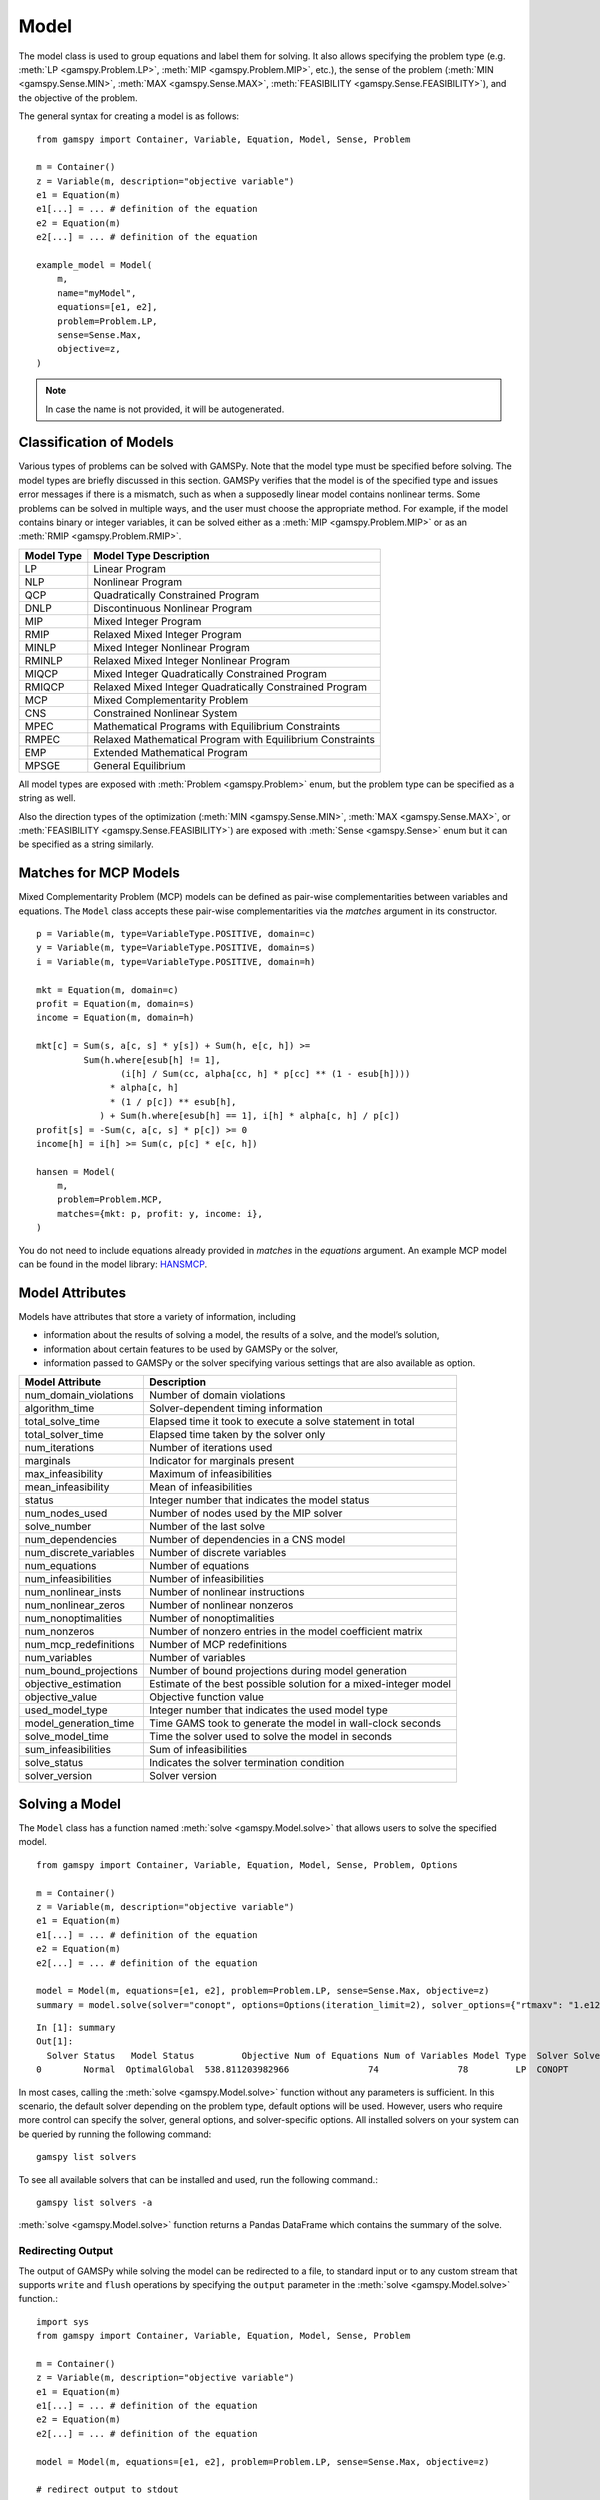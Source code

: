.. _model:

.. meta::
   :description: Documentation of GAMSPy Model (gamspy.Model)
   :keywords: Model, solve, GAMSPy, gamspy, mathematical modeling, sparsity, performance

*****
Model
*****

The model class is used to group equations and label them for solving.
It also allows specifying the problem type (e.g. :meth:`LP <gamspy.Problem.LP>`, :meth:`MIP <gamspy.Problem.MIP>`, etc.),
the sense of the problem
(:meth:`MIN <gamspy.Sense.MIN>`, :meth:`MAX <gamspy.Sense.MAX>`, :meth:`FEASIBILITY <gamspy.Sense.FEASIBILITY>`),
and the objective of the problem.

The general syntax for creating a model is as follows: ::

    from gamspy import Container, Variable, Equation, Model, Sense, Problem

    m = Container()
    z = Variable(m, description="objective variable")
    e1 = Equation(m)
    e1[...] = ... # definition of the equation
    e2 = Equation(m)
    e2[...] = ... # definition of the equation
    
    example_model = Model(
        m,
        name="myModel",
        equations=[e1, e2],
        problem=Problem.LP,
        sense=Sense.Max,
        objective=z,
    )

.. note::
    In case the name is not provided, it will be autogenerated.

Classification of Models
========================
Various types of problems can be solved with GAMSPy. Note that the model type must be specified before solving. 
The model types are briefly discussed in this section. GAMSPy verifies that the model is of the specified type 
and issues error messages if there is a mismatch, such as when a supposedly linear model contains nonlinear 
terms. Some problems can be solved in multiple ways, and the user must choose the appropriate method. 
For example, if the model contains binary or integer variables, it can be solved either as a :meth:`MIP <gamspy.Problem.MIP>`
or as an :meth:`RMIP <gamspy.Problem.RMIP>`.

========== ==========================================================
Model Type Model Type Description
========== ==========================================================
  LP       Linear Program   
 NLP       Nonlinear Program
 QCP       Quadratically Constrained Program
DNLP       Discontinuous Nonlinear Program
 MIP       Mixed Integer Program
RMIP       Relaxed Mixed Integer Program
MINLP      Mixed Integer Nonlinear Program
RMINLP     Relaxed Mixed Integer Nonlinear Program
MIQCP      Mixed Integer Quadratically Constrained Program
RMIQCP     Relaxed Mixed Integer Quadratically Constrained Program
MCP        Mixed Complementarity Problem
CNS        Constrained Nonlinear System
MPEC       Mathematical Programs with Equilibrium Constraints	
RMPEC      Relaxed Mathematical Program with Equilibrium Constraints
EMP        Extended Mathematical Program
MPSGE      General Equilibrium
========== ==========================================================

All model types are exposed with :meth:`Problem <gamspy.Problem>` enum, but the problem type
can be specified as a string as well.

Also the direction types of the optimization (:meth:`MIN <gamspy.Sense.MIN>`,
:meth:`MAX <gamspy.Sense.MAX>`, or :meth:`FEASIBILITY <gamspy.Sense.FEASIBILITY>`) are
exposed with :meth:`Sense <gamspy.Sense>` enum but it can be specified as a string similarly.

Matches for MCP Models
======================

Mixed Complementarity Problem (MCP) models can be defined as pair-wise complementarities between
variables and equations. The ``Model`` class accepts these pair-wise complementarities via the `matches`
argument in its constructor. ::

    p = Variable(m, type=VariableType.POSITIVE, domain=c)
    y = Variable(m, type=VariableType.POSITIVE, domain=s)
    i = Variable(m, type=VariableType.POSITIVE, domain=h)

    mkt = Equation(m, domain=c)
    profit = Equation(m, domain=s)
    income = Equation(m, domain=h)

    mkt[c] = Sum(s, a[c, s] * y[s]) + Sum(h, e[c, h]) >= 
             Sum(h.where[esub[h] != 1],
                    (i[h] / Sum(cc, alpha[cc, h] * p[cc] ** (1 - esub[h])))
                  * alpha[c, h]
                  * (1 / p[c]) ** esub[h],
                ) + Sum(h.where[esub[h] == 1], i[h] * alpha[c, h] / p[c])
    profit[s] = -Sum(c, a[c, s] * p[c]) >= 0
    income[h] = i[h] >= Sum(c, p[c] * e[c, h])

    hansen = Model(
        m,
        problem=Problem.MCP,
        matches={mkt: p, profit: y, income: i},
    )

You do not need to include equations already provided in `matches` in the `equations` argument.
An example MCP model can be found in the model library: `HANSMCP <https://github.com/GAMS-dev/gamspy/blob/master/tests/integration/models/hansmcp.py>`_.


Model Attributes
================

Models have attributes that store a variety of information, including

* information about the results of solving a model, the results of a solve, and the model’s solution,
* information about certain features to be used by GAMSPy or the solver,
* information passed to GAMSPy or the solver specifying various settings that are also available as option.

====================== ===========================
Model Attribute        Description
====================== ===========================
num_domain_violations  Number of domain violations
algorithm_time         Solver-dependent timing information
total_solve_time       Elapsed time it took to execute a solve statement in total
total_solver_time      Elapsed time taken by the solver only
num_iterations         Number of iterations used
marginals              Indicator for marginals present
max_infeasibility      Maximum of infeasibilities
mean_infeasibility     Mean of infeasibilities
status                 Integer number that indicates the model status
num_nodes_used         Number of nodes used by the MIP solver
solve_number           Number of the last solve
num_dependencies       Number of dependencies in a CNS model
num_discrete_variables Number of discrete variables
num_equations          Number of equations
num_infeasibilities    Number of infeasibilities
num_nonlinear_insts    Number of nonlinear instructions
num_nonlinear_zeros    Number of nonlinear nonzeros
num_nonoptimalities    Number of nonoptimalities
num_nonzeros           Number of nonzero entries in the model coefficient matrix
num_mcp_redefinitions  Number of MCP redefinitions
num_variables          Number of variables
num_bound_projections  Number of bound projections during model generation
objective_estimation   Estimate of the best possible solution for a mixed-integer model
objective_value        Objective function value
used_model_type        Integer number that indicates the used model type
model_generation_time  Time GAMS took to generate the model in wall-clock seconds
solve_model_time       Time the solver used to solve the model in seconds
sum_infeasibilities    Sum of infeasibilities
solve_status           Indicates the solver termination condition
solver_version         Solver version
====================== ===========================

Solving a Model
===============

The ``Model`` class has a function named :meth:`solve <gamspy.Model.solve>` that allows users to solve the specified model. ::

    from gamspy import Container, Variable, Equation, Model, Sense, Problem, Options

    m = Container()
    z = Variable(m, description="objective variable")
    e1 = Equation(m)
    e1[...] = ... # definition of the equation
    e2 = Equation(m)
    e2[...] = ... # definition of the equation
    
    model = Model(m, equations=[e1, e2], problem=Problem.LP, sense=Sense.Max, objective=z)
    summary = model.solve(solver="conopt", options=Options(iteration_limit=2), solver_options={"rtmaxv": "1.e12"})

::

    In [1]: summary
    Out[1]:
      Solver Status   Model Status         Objective Num of Equations Num of Variables Model Type  Solver Solver Time
    0        Normal  OptimalGlobal  538.811203982966               74               78         LP  CONOPT        0.02

In most cases, calling the :meth:`solve <gamspy.Model.solve>` function without any parameters is sufficient. 
In this scenario, the default solver depending on the problem type, default options will be used. 
However, users who require more control can specify the solver, general options, and solver-specific 
options. All installed solvers on your system can be queried by running the following command: ::

    gamspy list solvers

To see all available solvers that can be installed and used, run the following command.::

    gamspy list solvers -a

:meth:`solve <gamspy.Model.solve>` function returns a Pandas DataFrame which contains the summary of the solve.  

Redirecting Output
------------------

The output of GAMSPy while solving the model can be redirected to a file, to standard input or to any 
custom stream that supports ``write`` and ``flush`` operations by specifying the ``output`` parameter in 
the :meth:`solve <gamspy.Model.solve>` function.::
    
    import sys
    from gamspy import Container, Variable, Equation, Model, Sense, Problem

    m = Container()
    z = Variable(m, description="objective variable")
    e1 = Equation(m)
    e1[...] = ... # definition of the equation
    e2 = Equation(m)
    e2[...] = ... # definition of the equation
    
    model = Model(m, equations=[e1, e2], problem=Problem.LP, sense=Sense.Max, objective=z)
    
    # redirect output to stdout
    model.solve(output=sys.stdout)

    # redirect output to a file
    with open("my_out_file", "w") as file:
        model.solve(output=file)

    # redirect to custom stream
    class MyStream:
        def write(self, data):
            logger.info(data.strip())

        def flush(self): ...
    
    my_stream = MySteam()
    model.solve(output=my_stream)

Solving Locally
---------------

By default, models are solved locally (on your machine).

Solving with GAMS Engine
------------------------

Synchronous Solve
~~~~~~~~~~~~~~~~~

In order to send your model to be solved with `GAMS Engine <https://www.gams.com/sales/engine_facts/>`_, 
you need to define the GAMS Engine configuration.
This can be done by importing ``EngineClient`` and creating an instance. The user can then pass this instance to the 
:meth:`solve <gamspy.Model.solve>` method and specify the backend as ``engine``. ::

    from gamspy import Container, Variable, Equation, Model, Sense, Problem, EngineClient

    m = Container()
    z = Variable(m, description="objective variable")
    e1 = Equation(m)
    e1[...] = ... # definition of the equation
    e2 = Equation(m)
    e2[...] = ... # definition of the equation
    
    model = Model(m, equations=[e1, e2], problem=Problem.LP, sense=Sense.Max, objective=z)

    client = EngineClient(
        host=os.environ["ENGINE_URL"],
        username=os.environ["ENGINE_USER"],
        password=os.environ["ENGINE_PASSWORD"],
        namespace=os.environ["ENGINE_NAMESPACE"],
    )
    model.solve(solver="conopt", backend="engine", client=client)


Asynchronous Solve
~~~~~~~~~~~~~~~~~~

If you just want to send your jobs to GAMS Engine without blocking until the results are received,
the `is_blocking` parameter can be set to `False` in `EngineClient`.

Tokens of the submitted jobs are stored in `client.tokens` ::

    client = EngineClient(
        host=os.environ["ENGINE_URL"],
        username=os.environ["ENGINE_USER"],
        password=os.environ["ENGINE_PASSWORD"],
        namespace=os.environ["ENGINE_NAMESPACE"],
        is_blocking=False,
    )

    for _ in range(3):
        ... # changes in your model
        model.solve(backend="engine", client=client)

    print(client.tokens) # This prints all tokens for the submitted jobs

The results of the non-blocking jobs can be retrieved later. For example if want to retrieve the results of the 
last submitted job, we can do that following: ::

    token = client.tokens[-1]
    client.job.get_results(token, working_directory="out_dir")

The results would be downloaded to the given working directory. The downloaded GDX file will have the same name with :meth:`gdxOutputPath <gamspy.Container.gdxOutputPath>`. 
Then, if one wants to read the results, they can simply create a new Container and read the results from the downloaded GDX 
file: ::

    gdx_out_path = os.path.join("out_dir", os.path.basename(m.gdxOutputPath()))
    solution_container = Container(load_from=gdx_out_path)


Solving with NEOS Server
------------------------

Synchronous Solve
~~~~~~~~~~~~~~~~~

In order to send your model to be solved to `NEOS Server <https://neos-server.org/neos/>`_, you need to create a NeosClient.
This can be done by importing ``NeosClient`` and creating an instance. The user can then pass this instance to the 
:meth:`solve <gamspy.Model.solve>` method and specify the backend as ``neos``. ::

    from gamspy import Container, Variable, Equation, Model, Sense, Problem, NeosClient

    m = Container()
    z = Variable(m, description="objective variable")
    e1 = Equation(m)
    e1[...] = ... # definition of the equation
    e2 = Equation(m)
    e2[...] = ... # definition of the equation

    client = NeosClient(
        email=os.environ["NEOS_EMAIL"],
        username=os.environ["NEOS_USER"],
        password=os.environ["NEOS_PASSWORD"],
    )
    model.solve(backend="neos", client=client)

Providing your username and password is optional for the NEOS Server backend, but it is recommended 
as it allows you to review your models on the `NEOS web client <https://neos-server.org/neos/>`_. The
environment variables can be set in a `.env` file or with `export` statements on the command line. Example 
of running your model on NEOS Server without authentication: ::

    NEOS_EMAIL=<your_email> python <your_script>

If one wants to investigate the results later on NEOS Server web client, they can provide the username
and password in the same way: ::

    NEOS_EMAIL=<your_email> NEOS_USER=<your_username> NEOS_PASSWORD=<your_password> python <your_script>

Alternatively, the output of NEOS can be redirected to a file by specifying the output stream: ::

    model.solve(backend="neos", client=client, output=sys.stdout)

.. note::
    NEOS Server backend does not support loadpoint option and external equations at the moment.

Asynchronous Solve
~~~~~~~~~~~~~~~~~~

If you just want to send your jobs to NEOS server without blocking until the results are received,
`is_blocking` parameter can be set to `False` in `NeosClient`.

All submitted jobs are stored in `client.jobs` in case you want to reach to the job numbers and job passwords
you already sent to the server. ::

    client = NeosClient(
        email=os.environ["NEOS_EMAIL"],
        username=os.environ["NEOS_USER"],
        password=os.environ["NEOS_PASSWORD"],
        is_blocking=False,
    )

    for _ in range(3):
        ... # changes in your model
        model.solve(backend="neos", client=client)

    print(client.jobs) # This prints all job numbers and jon passwords as a list of tuples

The results of the non-blocking jobs can be retrieved later. For example if want to retrieve the results of the 
last submitted job, we can do that following: ::

    job_number, job_password = client.jobs[-1]
    client.get_final_results(job_number, job_password)
    client.download_output(job_number, job_password, working_directory="my_out_directory")

The results would be downloaded to the given working directory. The downloaded gdx file will always have the name "output.gdx". 
Then, if one wants to read the results, they can simply create a new Container and read the results from the downloaded gdx 
file: ::

    solution_container = Container(load_from="my_out_directory/output.gdx")


The terms of use for NEOS can be found here: `Terms of use <https://neos-server.org/neos/termofuse.html>`_.

Solve Options
-------------

Solve options can be specified using the :meth:`gamspy.Options` class. For example: ::

    from gamspy import Container, Variable, Equation, Model, Sense, Problem, Options

    m = Container()
    ... # Definition of your model
    model = Model(m, equations=m.getEquations(), problem=Problem.LP, sense=Sense.Max, objective=z)
    model.solve(options=Options(iteration_limit=2))



Here is the list of options and their descriptions:

+-----------------------------------+-----------------------------------------------------------------------------------+-------------------------------------------------------------------------------------------+
| Option                            | Description                                                                       | Possible Values                                                                           |
+===================================+===================================================================================+===========================================================================================+
| cns                               | Default cns solver                                                                | Any solver installed in your system that can solve cns                                    |
+-----------------------------------+-----------------------------------------------------------------------------------+-------------------------------------------------------------------------------------------+
| dnlp                              | Default dnlp solver                                                               | Any solver installed in your system that can solve dnlp                                   |
+-----------------------------------+-----------------------------------------------------------------------------------+-------------------------------------------------------------------------------------------+
| emp                               | Default emp solver                                                                | Any solver installed in your system that can solve emp                                    |
+-----------------------------------+-----------------------------------------------------------------------------------+-------------------------------------------------------------------------------------------+
| lp                                | Default lp solver                                                                 | Any solver installed in your system that can solve lp                                     |
+-----------------------------------+-----------------------------------------------------------------------------------+-------------------------------------------------------------------------------------------+
| mcp                               | Default mcp solver                                                                | Any solver installed in your system that can solve mcp                                    |
+-----------------------------------+-----------------------------------------------------------------------------------+-------------------------------------------------------------------------------------------+
| minlp                             | Default minlp solver                                                              | Any solver installed in your system that can solve minlp                                  |
+-----------------------------------+-----------------------------------------------------------------------------------+-------------------------------------------------------------------------------------------+
| mip                               | Default mip solver                                                                | Any solver installed in your system that can solve mip                                    |
+-----------------------------------+-----------------------------------------------------------------------------------+-------------------------------------------------------------------------------------------+
| miqcp                             | Default miqcp solver                                                              | Any solver installed in your system that can solve miqcp                                  |
+-----------------------------------+-----------------------------------------------------------------------------------+-------------------------------------------------------------------------------------------+
| mpec                              | Default mpec solver                                                               | Any solver installed in your system that can solve mpec                                   |
+-----------------------------------+-----------------------------------------------------------------------------------+-------------------------------------------------------------------------------------------+
| nlp                               | Default nlp solver                                                                | Any solver installed in your system that can solve nlp                                    |
+-----------------------------------+-----------------------------------------------------------------------------------+-------------------------------------------------------------------------------------------+
| qcp                               | Default qcp solver                                                                | Any solver installed in your system that can solve qcp                                    |
+-----------------------------------+-----------------------------------------------------------------------------------+-------------------------------------------------------------------------------------------+
| rminlp                            | Default rminlp solver                                                             | Any solver installed in your system that can solve rminlp                                 |
+-----------------------------------+-----------------------------------------------------------------------------------+-------------------------------------------------------------------------------------------+
| rmip                              | Default rmip solver                                                               | Any solver installed in your system that can solve rmip                                   |
+-----------------------------------+-----------------------------------------------------------------------------------+-------------------------------------------------------------------------------------------+
| rmiqcp                            | Default rmiqcp solver                                                             | Any solver installed in your system that can solve rmiqcp                                 |
+-----------------------------------+-----------------------------------------------------------------------------------+-------------------------------------------------------------------------------------------+
| rmpec                             | Default rmpec solver                                                              | Any solver installed in your system that can solve rmpec                                  |
+-----------------------------------+-----------------------------------------------------------------------------------+-------------------------------------------------------------------------------------------+
| allow_suffix_in_equation          | Allow variables with suffixes in model algebra                                    | bool                                                                                      |
+-----------------------------------+-----------------------------------------------------------------------------------+-------------------------------------------------------------------------------------------+
| allow_suffix_in_limited_variables | Allow domain limited variables with suffixes in model                             | bool                                                                                      |
+-----------------------------------+-----------------------------------------------------------------------------------+-------------------------------------------------------------------------------------------+
| basis_detection_threshold         | Basis detection threshold                                                         | float                                                                                     |
+-----------------------------------+-----------------------------------------------------------------------------------+-------------------------------------------------------------------------------------------+
| compile_error_limit               | Compile time error limit                                                          | int                                                                                       |
+-----------------------------------+-----------------------------------------------------------------------------------+-------------------------------------------------------------------------------------------+
| domain_violation_limit            | Domain violation limit solver default                                             | int                                                                                       |
+-----------------------------------+-----------------------------------------------------------------------------------+-------------------------------------------------------------------------------------------+
| hold_fixed_variables              | Treat fixed variables as constants                                                | bool                                                                                      |
+-----------------------------------+-----------------------------------------------------------------------------------+-------------------------------------------------------------------------------------------+
| iteration_limit                   | Iteration limit of solver                                                         | int                                                                                       |
+-----------------------------------+-----------------------------------------------------------------------------------+-------------------------------------------------------------------------------------------+
| keep_temporary_files              | Controls keeping or deletion of process directory and scratch files               | bool                                                                                      |
+-----------------------------------+-----------------------------------------------------------------------------------+-------------------------------------------------------------------------------------------+
| listing_file                      | Listing file name                                                                 | Name of the listing file                                                                  |
+-----------------------------------+-----------------------------------------------------------------------------------+-------------------------------------------------------------------------------------------+
| log_file                          | Log file name                                                                     | Name of the log file                                                                      |
+-----------------------------------+-----------------------------------------------------------------------------------+-------------------------------------------------------------------------------------------+
| variable_listing_limit            | Maximum number of columns listed in one variable block                            | int                                                                                       |
+-----------------------------------+-----------------------------------------------------------------------------------+-------------------------------------------------------------------------------------------+
| equation_listing_limit            | Maximum number of rows listed in one equation block                               | int                                                                                       |
+-----------------------------------+-----------------------------------------------------------------------------------+-------------------------------------------------------------------------------------------+
| node_limit                        | Node limit in branch and bound tree                                               | int                                                                                       |
+-----------------------------------+-----------------------------------------------------------------------------------+-------------------------------------------------------------------------------------------+
| absolute_optimality_gap           | Absolute Optimality criterion solver default                                      | float                                                                                     |
+-----------------------------------+-----------------------------------------------------------------------------------+-------------------------------------------------------------------------------------------+
| relative_optimality_gap           | Relative Optimality criterion solver default                                      | float                                                                                     |
+-----------------------------------+-----------------------------------------------------------------------------------+-------------------------------------------------------------------------------------------+
| memory_tick_interval              | Wait interval between memory monitor checks: ticks = milliseconds                 | float                                                                                     |
+-----------------------------------+-----------------------------------------------------------------------------------+-------------------------------------------------------------------------------------------+
| monitor_process_tree_memory       | Monitor the memory used by the GAMS process tree                                  | bool                                                                                      |
+-----------------------------------+-----------------------------------------------------------------------------------+-------------------------------------------------------------------------------------------+
| profile                           | Execution profiling                                                               | 0: No profiling                                                                           |
|                                   |                                                                                   |                                                                                           |
|                                   |                                                                                   | 1: Minimum profiling                                                                      |
|                                   |                                                                                   |                                                                                           |
|                                   |                                                                                   | 2: Profiling depth for nested control structures                                          |
+-----------------------------------+-----------------------------------------------------------------------------------+-------------------------------------------------------------------------------------------+
| profile_file                      | Write profile information to this file                                            | str                                                                                       |
+-----------------------------------+-----------------------------------------------------------------------------------+-------------------------------------------------------------------------------------------+
| profile_tolerance                 | Minimum time a statement must use to appear in profile generated output           | float                                                                                     |
+-----------------------------------+-----------------------------------------------------------------------------------+-------------------------------------------------------------------------------------------+
| reference_file                    | Symbol reference file                                                             | str                                                                                       |
+-----------------------------------+-----------------------------------------------------------------------------------+-------------------------------------------------------------------------------------------+
| time_limit                        | Wall-clock time limit for solver                                                  | float                                                                                     |
+-----------------------------------+-----------------------------------------------------------------------------------+-------------------------------------------------------------------------------------------+
| savepoint                         | Save solver point in GDX file                                                     | 0: No point GDX file is to be saved                                                       |
|                                   |                                                                                   |                                                                                           |
|                                   |                                                                                   | 1: A point GDX file from the last solve is to be saved                                    |
|                                   |                                                                                   |                                                                                           |
|                                   |                                                                                   | 2: A point GDX file from every solve is to be saved                                       |
|                                   |                                                                                   |                                                                                           |
|                                   |                                                                                   | 3: A point GDX file from the last solve is to be saved                                    |
|                                   |                                                                                   |                                                                                           |
|                                   |                                                                                   | 4: A point GDX file from every solve is to be saved                                       |
+-----------------------------------+-----------------------------------------------------------------------------------+-------------------------------------------------------------------------------------------+
| seed                              | Random number seed                                                                | int                                                                                       |
+-----------------------------------+-----------------------------------------------------------------------------------+-------------------------------------------------------------------------------------------+
| report_solution                   | Solution report print option                                                      | 0: Remove solution listings following solves                                              |
|                                   |                                                                                   |                                                                                           |
|                                   |                                                                                   | 1: Include solution listings following solves                                             |
|                                   |                                                                                   |                                                                                           |
|                                   |                                                                                   | 2: Suppress all solution information                                                      |
+-----------------------------------+-----------------------------------------------------------------------------------+-------------------------------------------------------------------------------------------+
| show_os_memory                    |                                                                                   | 0: Show memory reported by internal accounting                                            |
|                                   |                                                                                   |                                                                                           |
|                                   |                                                                                   | 1: Show resident set size reported by operating system                                    |
|                                   |                                                                                   |                                                                                           |
|                                   |                                                                                   | 2: Show virtual set size reported by operating system                                     |
+-----------------------------------+-----------------------------------------------------------------------------------+-------------------------------------------------------------------------------------------+
| solve_link_type                   | Solve link option                                                                 | "disk": The model instance is saved to the scratch directory,                             |
|                                   |                                                                                   | "memory": The model instance is passed to the solver in-memory                            |
+-----------------------------------+-----------------------------------------------------------------------------------+-------------------------------------------------------------------------------------------+
| multi_solve_strategy              | Multiple solve management                                                         | "replace" | "merge" | "clear"                                                             |
+-----------------------------------+-----------------------------------------------------------------------------------+-------------------------------------------------------------------------------------------+
| step_summary                      | Summary of computing resources used by job steps                                  | bool                                                                                      |
+-----------------------------------+-----------------------------------------------------------------------------------+-------------------------------------------------------------------------------------------+
| suppress_compiler_listing         | Compiler listing option                                                           | bool                                                                                      |
+-----------------------------------+-----------------------------------------------------------------------------------+-------------------------------------------------------------------------------------------+
| report_solver_status              | Solver Status file reporting option                                               | bool                                                                                      |
+-----------------------------------+-----------------------------------------------------------------------------------+-------------------------------------------------------------------------------------------+
| threads                           | Number of threads to be used by a solver                                          | int                                                                                       |
+-----------------------------------+-----------------------------------------------------------------------------------+-------------------------------------------------------------------------------------------+
| trace_file                        | Trace file name                                                                   | Name of the trace file                                                                    |
+-----------------------------------+-----------------------------------------------------------------------------------+-------------------------------------------------------------------------------------------+
| trace_level                       | Modelstat/Solvestat threshold used in conjunction with action=GT                  | int                                                                                       |
+-----------------------------------+-----------------------------------------------------------------------------------+-------------------------------------------------------------------------------------------+
| trace_file_format                 | Trace file format option                                                          | 0: Solver and GAMS step trace                                                             |
|                                   |                                                                                   |                                                                                           |
|                                   |                                                                                   | 1: Solver and GAMS exit trace                                                             |
|                                   |                                                                                   |                                                                                           |
|                                   |                                                                                   | 2: Solver trace only                                                                      |
|                                   |                                                                                   |                                                                                           |
|                                   |                                                                                   | 3: Trace only in format used for GAMS performance world                                   |
|                                   |                                                                                   |                                                                                           |
|                                   |                                                                                   | 5: Gams exit trace with all available trace fields                                        |
+-----------------------------------+-----------------------------------------------------------------------------------+-------------------------------------------------------------------------------------------+
| write_listing_file                | Controls listing file creation                                                    | bool                                                                                      |
+-----------------------------------+-----------------------------------------------------------------------------------+-------------------------------------------------------------------------------------------+
| zero_rounding_threshold           | The results of certain operations will be set to zero if abs(result) LE ZeroRes   | float                                                                                     |
+-----------------------------------+-----------------------------------------------------------------------------------+-------------------------------------------------------------------------------------------+
| report_underflow                  | Report underflow as a warning when abs(results) LE ZeroRes and result set to zero | bool                                                                                      |
+-----------------------------------+-----------------------------------------------------------------------------------+-------------------------------------------------------------------------------------------+

Solver Options
--------------

In addition to solve options, user can specify solver options as a dictionary.::
    
    from gamspy import Container, Variable, Equation, Model, Sense, Problem

    m = Container()
    ... # Definition of your model
    model = Model(m, equations=m.getEquations(), problem=Problem.LP, sense=Sense.Max, objective=z)
    model.solve(solver="conopt", solver_options={"rtmaxv": "1.e12"})

    
For all possible solver options, please check the corresponding `solver manual <https://www.gams.com/latest/docs/S_MAIN.html>`_

Exporting Model To LaTeX
------------------------
GAMSPy models can be exported to a `.tex` file in LaTeX format by using the :meth:`toLatex <gamspy.Model.toLatex>` function of the model.
The generated `.tex` file can be automatically compiled into a PDF file by using ``pdflatex`` ::

    from gamspy import Container, Variable, Equation, Model, Sense, Problem

    m = Container()
    ... # Definition of your model    
    model = Model(m, equations=m.getEquations(), problem=Problem.LP, sense=Sense.Max, objective=z)
    model.toLatex(path=<latex_path>, generate_pdf=True)

.. note::
    To generate a PDF file from a `.tex` file, you must install `pdflatex` on your system and add it to your `PATH`. 
    The :meth:`toLatex <gamspy.Model.toLatex>` function uses the *names* of the GAMSPy symbols. If names are not
    supplied, GAMSPy invents (ugly) names which would show up in the LaTeX source. So for this feature to be useful
    the GAMSPy set, parameter, variable, and equations should be specified with a name.